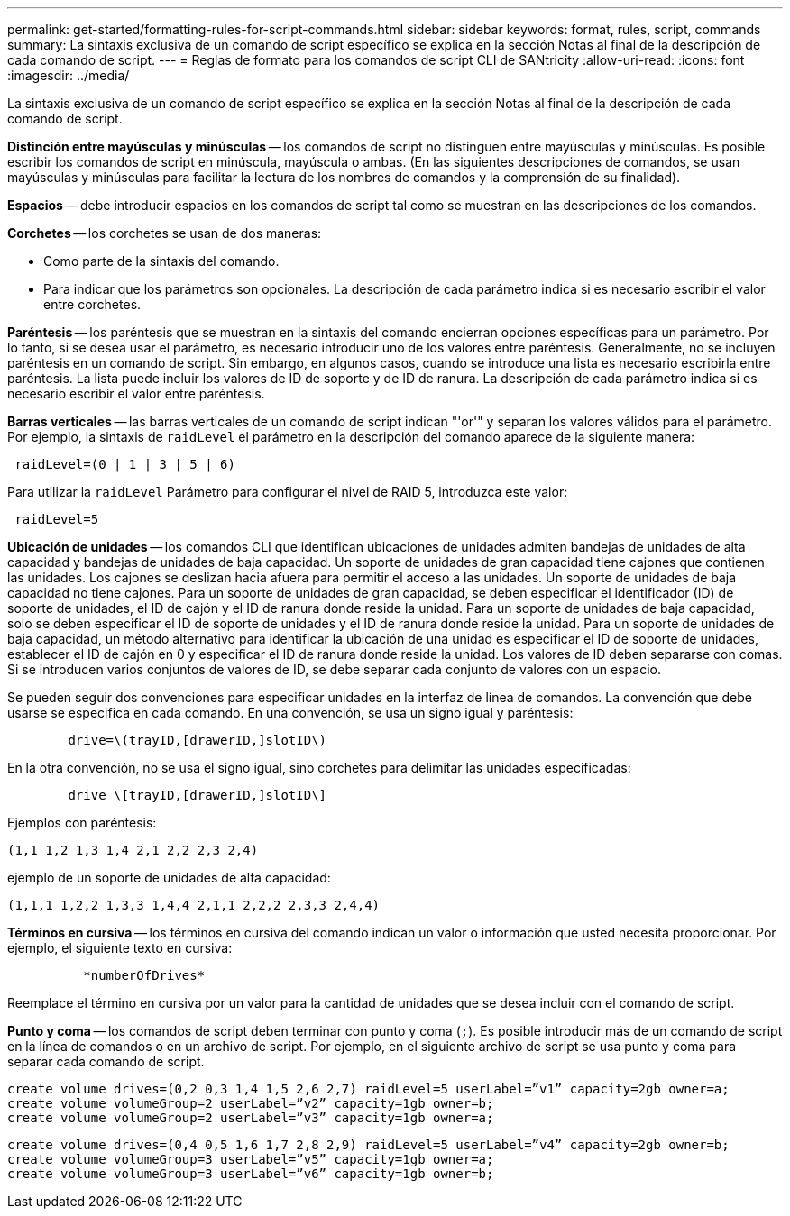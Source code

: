 ---
permalink: get-started/formatting-rules-for-script-commands.html 
sidebar: sidebar 
keywords: format, rules, script, commands 
summary: La sintaxis exclusiva de un comando de script específico se explica en la sección Notas al final de la descripción de cada comando de script. 
---
= Reglas de formato para los comandos de script CLI de SANtricity
:allow-uri-read: 
:icons: font
:imagesdir: ../media/


[role="lead"]
La sintaxis exclusiva de un comando de script específico se explica en la sección Notas al final de la descripción de cada comando de script.

*Distinción entre mayúsculas y minúsculas* -- los comandos de script no distinguen entre mayúsculas y minúsculas. Es posible escribir los comandos de script en minúscula, mayúscula o ambas. (En las siguientes descripciones de comandos, se usan mayúsculas y minúsculas para facilitar la lectura de los nombres de comandos y la comprensión de su finalidad).

*Espacios* -- debe introducir espacios en los comandos de script tal como se muestran en las descripciones de los comandos.

*Corchetes* -- los corchetes se usan de dos maneras:

* Como parte de la sintaxis del comando.
* Para indicar que los parámetros son opcionales. La descripción de cada parámetro indica si es necesario escribir el valor entre corchetes.


*Paréntesis* -- los paréntesis que se muestran en la sintaxis del comando encierran opciones específicas para un parámetro. Por lo tanto, si se desea usar el parámetro, es necesario introducir uno de los valores entre paréntesis. Generalmente, no se incluyen paréntesis en un comando de script. Sin embargo, en algunos casos, cuando se introduce una lista es necesario escribirla entre paréntesis. La lista puede incluir los valores de ID de soporte y de ID de ranura. La descripción de cada parámetro indica si es necesario escribir el valor entre paréntesis.

*Barras verticales* -- las barras verticales de un comando de script indican "'or'" y separan los valores válidos para el parámetro. Por ejemplo, la sintaxis de `raidLevel` el parámetro en la descripción del comando aparece de la siguiente manera:

[listing]
----
 raidLevel=(0 | 1 | 3 | 5 | 6)
----
Para utilizar la `raidLevel` Parámetro para configurar el nivel de RAID 5, introduzca este valor:

[listing]
----
 raidLevel=5
----
*Ubicación de unidades* -- los comandos CLI que identifican ubicaciones de unidades admiten bandejas de unidades de alta capacidad y bandejas de unidades de baja capacidad. Un soporte de unidades de gran capacidad tiene cajones que contienen las unidades. Los cajones se deslizan hacia afuera para permitir el acceso a las unidades. Un soporte de unidades de baja capacidad no tiene cajones. Para un soporte de unidades de gran capacidad, se deben especificar el identificador (ID) de soporte de unidades, el ID de cajón y el ID de ranura donde reside la unidad. Para un soporte de unidades de baja capacidad, solo se deben especificar el ID de soporte de unidades y el ID de ranura donde reside la unidad. Para un soporte de unidades de baja capacidad, un método alternativo para identificar la ubicación de una unidad es especificar el ID de soporte de unidades, establecer el ID de cajón en 0 y especificar el ID de ranura donde reside la unidad. Los valores de ID deben separarse con comas. Si se introducen varios conjuntos de valores de ID, se debe separar cada conjunto de valores con un espacio.

Se pueden seguir dos convenciones para especificar unidades en la interfaz de línea de comandos. La convención que debe usarse se especifica en cada comando. En una convención, se usa un signo igual y paréntesis:

[listing]
----

        drive=\(trayID,[drawerID,]slotID\)
----
En la otra convención, no se usa el signo igual, sino corchetes para delimitar las unidades especificadas:

[listing]
----

        drive \[trayID,[drawerID,]slotID\]
----
Ejemplos con paréntesis:

[listing]
----
(1,1 1,2 1,3 1,4 2,1 2,2 2,3 2,4)
----
ejemplo de un soporte de unidades de alta capacidad:

[listing]
----
(1,1,1 1,2,2 1,3,3 1,4,4 2,1,1 2,2,2 2,3,3 2,4,4)
----
*Términos en cursiva* -- los términos en cursiva del comando indican un valor o información que usted necesita proporcionar. Por ejemplo, el siguiente texto en cursiva:

[listing]
----

          *numberOfDrives*
----
Reemplace el término en cursiva por un valor para la cantidad de unidades que se desea incluir con el comando de script.

*Punto y coma* -- los comandos de script deben terminar con punto y coma (`;`). Es posible introducir más de un comando de script en la línea de comandos o en un archivo de script. Por ejemplo, en el siguiente archivo de script se usa punto y coma para separar cada comando de script.

[listing]
----
create volume drives=(0,2 0,3 1,4 1,5 2,6 2,7) raidLevel=5 userLabel=”v1” capacity=2gb owner=a;
create volume volumeGroup=2 userLabel=”v2” capacity=1gb owner=b;
create volume volumeGroup=2 userLabel=”v3” capacity=1gb owner=a;
----
[listing]
----
create volume drives=(0,4 0,5 1,6 1,7 2,8 2,9) raidLevel=5 userLabel=”v4” capacity=2gb owner=b;
create volume volumeGroup=3 userLabel=”v5” capacity=1gb owner=a;
create volume volumeGroup=3 userLabel=”v6” capacity=1gb owner=b;
----
